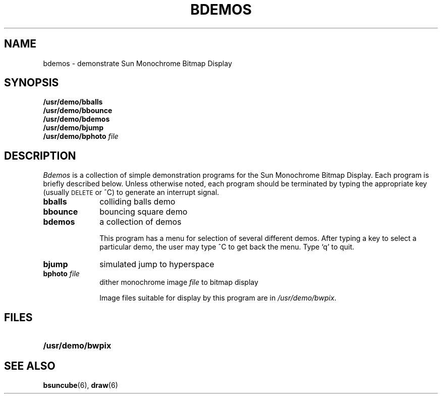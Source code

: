 .\" @(#)bdemos.6 1.1 92/07/30 SMI
.TH BDEMOS 6 "13 March 1984"
.SH NAME
bdemos \- demonstrate Sun Monochrome Bitmap Display
.SH SYNOPSIS
.B /usr/demo/bballs
.br
.B /usr/demo/bbounce
.br
.B /usr/demo/bdemos
.br
.B /usr/demo/bjump
.br
.BI /usr/demo/bphoto "  file"
.SH DESCRIPTION
.IX  "bballs command"  ""  "\fLbballs\fP \(em black and white demo"
.IX  "bbounce command"  ""  "\fLbbounce\fP \(em black and white demo"
.IX  "bdemos command"  ""  "\fLbdemos\fP \(em black and white demo"
.IX  "bjump command"  ""  "\fLbjump\fP \(em black and white demo"
.IX  "bphoto command"  ""  "\fLbphoto\fP \(em black and white demo"
.IX  "black and white demos"  bbounce  ""  \fLbbounce\fP
.IX  "black and white demos"  bdemos  ""  \fLbdemos\fP
.IX  "black and white demos"  bjump  ""  \fLbjump\fP
.IX  "black and white demos"  bphoto  ""  \fLbphoto\fP
.I Bdemos
is a collection of simple demonstration programs for the Sun Monochrome
Bitmap Display.  Each program is briefly described below.
Unless otherwise noted,
each program should be terminated by typing the appropriate key
(usually \s-2DELETE\s0 or ^C) to generate an interrupt signal.
.IP "\fBbballs\fP" 10
colliding balls demo
.IP "\fBbbounce\fP" 10
bouncing square demo
.IP "\fBbdemos\fP" 10
a collection of demos
.IP
This program has a menu for selection of several different demos. After typing
a key to select a particular demo, the user may type ^C to get back
the menu. Type `q' to quit.
.IP "\fBbjump\fP" 10
simulated jump to hyperspace
.IP "\fBbphoto\fP \fIfile\fR" 10
dither monochrome image \fIfile\fP to bitmap display
.IP
Image files suitable for display by this program are in
.IR /usr/demo/bwpix .
.SH FILES
.LP
.PD 0
.TP 20
.B /usr/demo/bwpix
.PD
.SH SEE ALSO
.BR bsuncube (6),
.BR draw (6)
